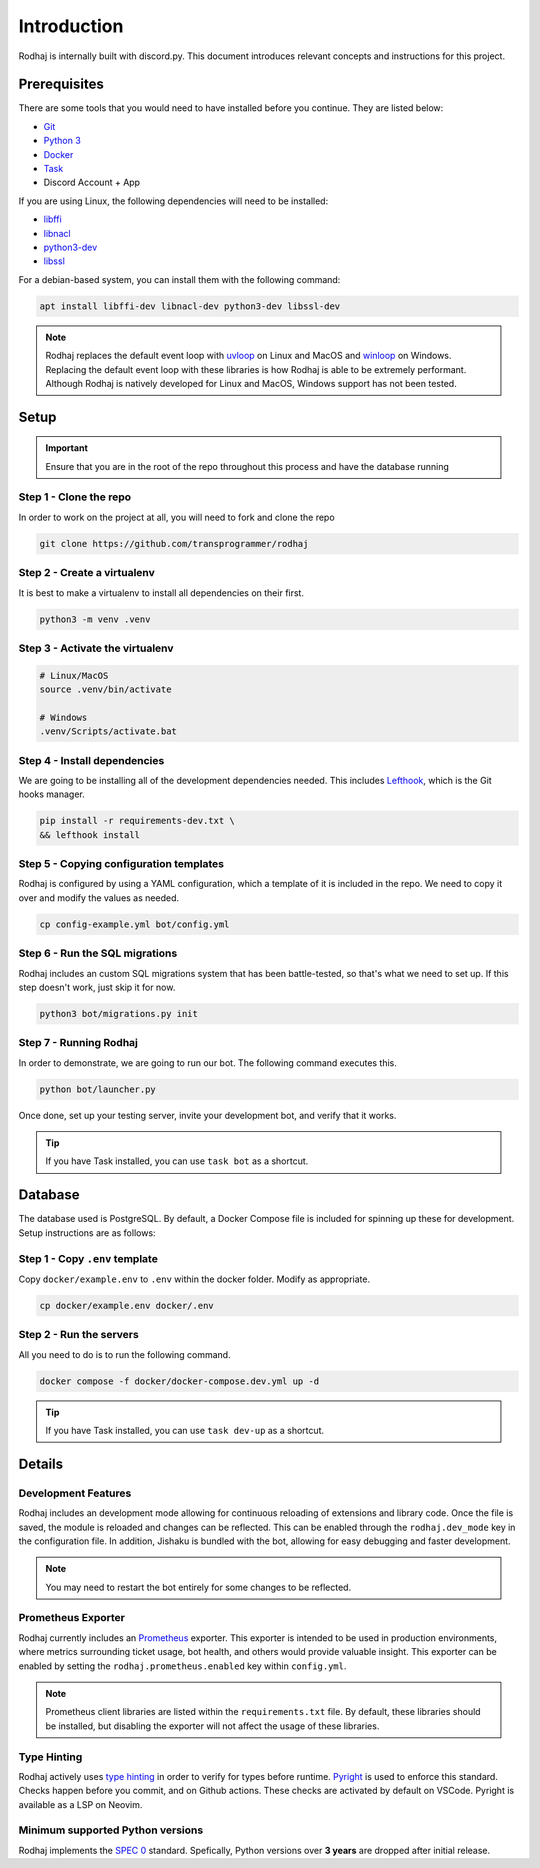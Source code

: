 ============
Introduction
============

Rodhaj is internally built with discord.py. This document introduces relevant concepts and instructions for this project.

Prerequisites
-------------

There are some tools that you would need to have installed before you continue. 
They are listed below:

- `Git <https://git-scm.com>`_
- `Python 3 <https://python.org>`_
- `Docker <https://docker.com>`_
- `Task <https://taskfile.dev>`_
- Discord Account + App

If you are using Linux, the following dependencies will need to be installed:

- `libffi <https://github.com/libffi/libffi>`_
- `libnacl <https://github.com/saltstack/libnacl>`_
- `python3-dev <https://packages.debian.org/python3-dev>`_
- `libssl <https://github.com/openssl/openssl>`_

For a debian-based system, you can install them with the following command:

.. code-block:: bash

    apt install libffi-dev libnacl-dev python3-dev libssl-dev

.. note::
    Rodhaj replaces the default event loop with `uvloop <https://github.com/MagicStack/uvloop>`_ on Linux and MacOS and `winloop <https://github.com/Vizonex/Winloop>`_ on Windows. 
    Replacing the default event loop with these libraries is how Rodhaj is able to be extremely performant.
    Although Rodhaj is natively developed for Linux and MacOS, Windows support has not been tested.

Setup
-----

.. important::
  
  Ensure that you are in the root of the repo throughout this process and have the database running

Step 1 - Clone the repo
^^^^^^^^^^^^^^^^^^^^^^^

In order to work on the project at all, you will need to fork and clone the repo

.. code-block:: bash

    git clone https://github.com/transprogrammer/rodhaj

Step 2 - Create a virtualenv
^^^^^^^^^^^^^^^^^^^^^^^^^^^^

It is best to make a virtualenv to install all dependencies on their first.

.. code-block:: bash

    python3 -m venv .venv

Step 3 - Activate the virtualenv
^^^^^^^^^^^^^^^^^^^^^^^^^^^^^^^^

.. code-block:: bash

    # Linux/MacOS
    source .venv/bin/activate

    # Windows
    .venv/Scripts/activate.bat

Step 4 - Install dependencies
^^^^^^^^^^^^^^^^^^^^^^^^^^^^^

We are going to be installing all of the development dependencies needed.
This includes `Lefthook <https://github.com/evilmartians/lefthook>`_, which is the Git hooks manager.

.. code-block:: bash

   pip install -r requirements-dev.txt \
   && lefthook install

Step 5 - Copying configuration templates
^^^^^^^^^^^^^^^^^^^^^^^^^^^^^^^^^^^^^^^^

Rodhaj is configured by using a YAML configuration, which a template of it is included in the repo. 
We need to copy it over and modify the values as needed.

.. code-block:: bash

    cp config-example.yml bot/config.yml

Step 6 - Run the SQL migrations
^^^^^^^^^^^^^^^^^^^^^^^^^^^^^^^

Rodhaj includes an custom SQL migrations system that has been battle-tested, so that's what we need to set up. 
If this step doesn't work, just skip it for now.

.. code-block:: bash

    python3 bot/migrations.py init

Step 7 - Running Rodhaj
^^^^^^^^^^^^^^^^^^^^^^^^^^^^^^^

In order to demonstrate, we are going to run our bot. The following command executes this.

.. code-block:: bash

    python bot/launcher.py


Once done, set up your testing server, invite your development bot, and verify that it works.

.. tip:: 

    If you have Task installed, you can use ``task bot`` as a shortcut.

Database
--------

The database used is PostgreSQL. By default, a Docker Compose file is included for spinning up these for development. 
Setup instructions are as follows:

Step 1 - Copy ``.env`` template
^^^^^^^^^^^^^^^^^^^^^^^^^^^^^^^

Copy ``docker/example.env`` to ``.env`` within the docker folder. Modify as appropriate.

.. code-block:: bash

    cp docker/example.env docker/.env

Step 2 - Run the servers
^^^^^^^^^^^^^^^^^^^^^^^^

All you need to do is to run the following command.

.. code-block:: bash

    docker compose -f docker/docker-compose.dev.yml up -d

.. tip:: 

    If you have Task installed, you can use ``task dev-up`` as a shortcut.

Details
-------

Development Features
^^^^^^^^^^^^^^^^^^^^

Rodhaj includes an development mode allowing for continuous
reloading of extensions and library code. Once the file is saved, the 
module is reloaded and changes can be reflected. This can be enabled 
through the ``rodhaj.dev_mode`` key in the configuration file. In addition,
Jishaku is bundled with the bot, allowing for easy debugging and
faster development.

.. note::

    You may need to restart the bot entirely for
    some changes to be reflected.

Prometheus Exporter
^^^^^^^^^^^^^^^^^^^

Rodhaj currently includes an `Prometheus <https://prometheus.io/>`_ exporter. 
This exporter is intended to be used in production environments, where
metrics surrounding ticket usage, bot health, and others would provide
valuable insight. This exporter can be enabled by setting the 
``rodhaj.prometheus.enabled`` key within ``config.yml``. 

.. note::

    Prometheus client libraries are listed within the
    ``requirements.txt`` file. By default, these libraries
    should be installed, but disabling the exporter will not 
    affect the usage of these libraries.

Type Hinting
^^^^^^^^^^^^

Rodhaj actively uses `type hinting <https://docs.python.org/3/library/typing.html>`_ in order to verify for types before runtime.
`Pyright <https://github.com/microsoft/pyright>`_ is used to enforce this standard. Checks happen before you commit, and on Github actions.
These checks are activated by default on VSCode. Pyright is available as a LSP on Neovim.

Minimum supported Python versions
^^^^^^^^^^^^^^^^^^^^^^^^^^^^^^^^^

Rodhaj implements the `SPEC 0 <https://scientific-python.org/specs/spec-0000/>`_ standard. 
Spefically, Python versions over **3 years** are dropped after initial release.
